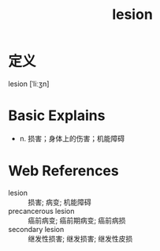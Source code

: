#+title: lesion
#+roam_tags:英语单词

* 定义
  
lesion [ˈliːʒn]

* Basic Explains
- n. 损害；身体上的伤害；机能障碍

* Web References
- lesion :: 损害; 病变; 机能障碍
- precancerous lesion :: 癌前病变; 癌前期病变; 癌前病损
- secondary lesion :: 继发性损害; 继发损害; 继发性皮损
